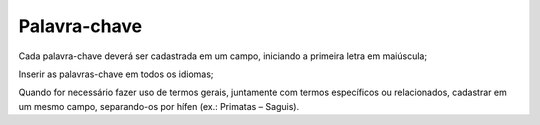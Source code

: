 Palavra-chave
=============

Cada palavra-chave deverá ser cadastrada em um campo, iniciando a primeira letra em maiúscula; 

Inserir as palavras-chave em todos os idiomas;

Quando for necessário fazer uso de termos gerais, juntamente com termos específicos ou relacionados, cadastrar em um mesmo campo, separando-os por hífen (ex.: Primatas – Saguis).

